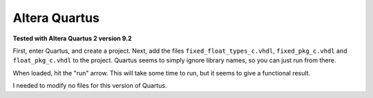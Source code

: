 Altera Quartus
##############

**Tested with Altera Quartus 2 version 9.2**

First, enter Quartus, and create a project.
Next, add the files ``fixed_float_types_c.vhdl``, ``fixed_pkg_c.vhdl`` and
``float_pkg_c.vhdl`` to the project.
Quartus seems to simply ignore library names, so you can just run from there.

When loaded, hit the "run" arrow.  This will take some time to run, but it
seems to give a functional result.

I needed to modify no files for this version of Quartus.
